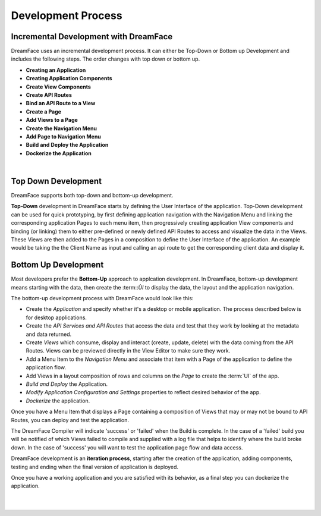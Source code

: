 Development Process
-------------------







Incremental Development with DreamFace
^^^^^^^^^^^^^^^^^^^^^^^^^^^^^^^^^^^^^

DreamFace uses an incremental development process. It can either be Top-Down or Bottom up Development and includes the
following steps. The order changes with top down or bottom up.

* **Creating an Application**
* **Creating Application Components**
* **Create View Components**
* **Create API Routes**
* **Bind an API Route to a View**
* **Create a Page**
* **Add Views to a Page**
* **Create the Navigation Menu**
* **Add Page to Navigation Menu**
* **Build and Deploy the Application**
* **Dockerize the Application**

|

Top Down Development
^^^^^^^^^^^^^^^^^^^^

DreamFace supports both top-down and bottom-up development.

**Top-Down** development in DreamFace starts by defining the User Interface of the application. Top-Down development can be
used for quick prototyping, by first defining application navigation with the Navigation Menu and linking the corresponding
application Pages to each menu item, then progressively creating application View components and binding (or linking) them to
either pre-defined or newly defined API Routes to access and visualize the data in the Views. These Views are then added to
the Pages in a composition to define the User Interface of the application. An example would be taking the the Client Name
as input and calling an api route to get the corresponding client data and display it.

.. image:: ../images/diagrams/dfx-dev-topdown.png


Bottom Up Development
^^^^^^^^^^^^^^^^^^^^^


Most developers prefer the **Bottom-Up** approach to applcation development. In DreamFace, bottom-up development means starting
with the data, then create the :term::`ÙI` to display the data, the layout and the application navigation.

The bottom-up development process with DreamFace would look like this:

* Create the *Application* and specify whether it's a desktop or mobile application. The process described below is for desktop applications.
* Create the *API Services and API Routes* that access the data and test that they work by looking at the metadata and data returned.
* Create *Views* which consume, display and interact (create, update, delete) with the data coming from the API Routes. Views can be previewed directly in the View Editor to make sure they work.
* Add a Menu Item to the *Navigation Menu* and associate that item with a Page of the application to define the application flow.
* Add Views in a layout composition of rows and columns on the *Page* to create the :term:`UI` of the app.
* *Build and Deploy* the Application.
* *Modify Application Configuration and Settings* properties to reflect desired behavior of the app.
* *Dockerize* the application.

.. image:: ../images/diagrams/dfx-dev-bottomup.png

Once you have a Menu Item that displays a Page containing a composition of Views that may or may not be bound to API Routes,
you can deploy and test the application.

The DreamFace Compiler will indicate 'success' or 'failed' when the Build is complete. In the case of a 'failed' build you will
be notified of which Views failed to compile and supplied with a log file that helps to identify where the build broke down. In
the case of 'success' you will want to test the application page flow and data access.

DreamFace development is an **iteration process**, starting after the creation of the application, adding components, testing
and ending when the final version of application is deployed.

Once you have a working application and you are satisfied with its behavior, as a final step you can dockerize the application.

|
|


